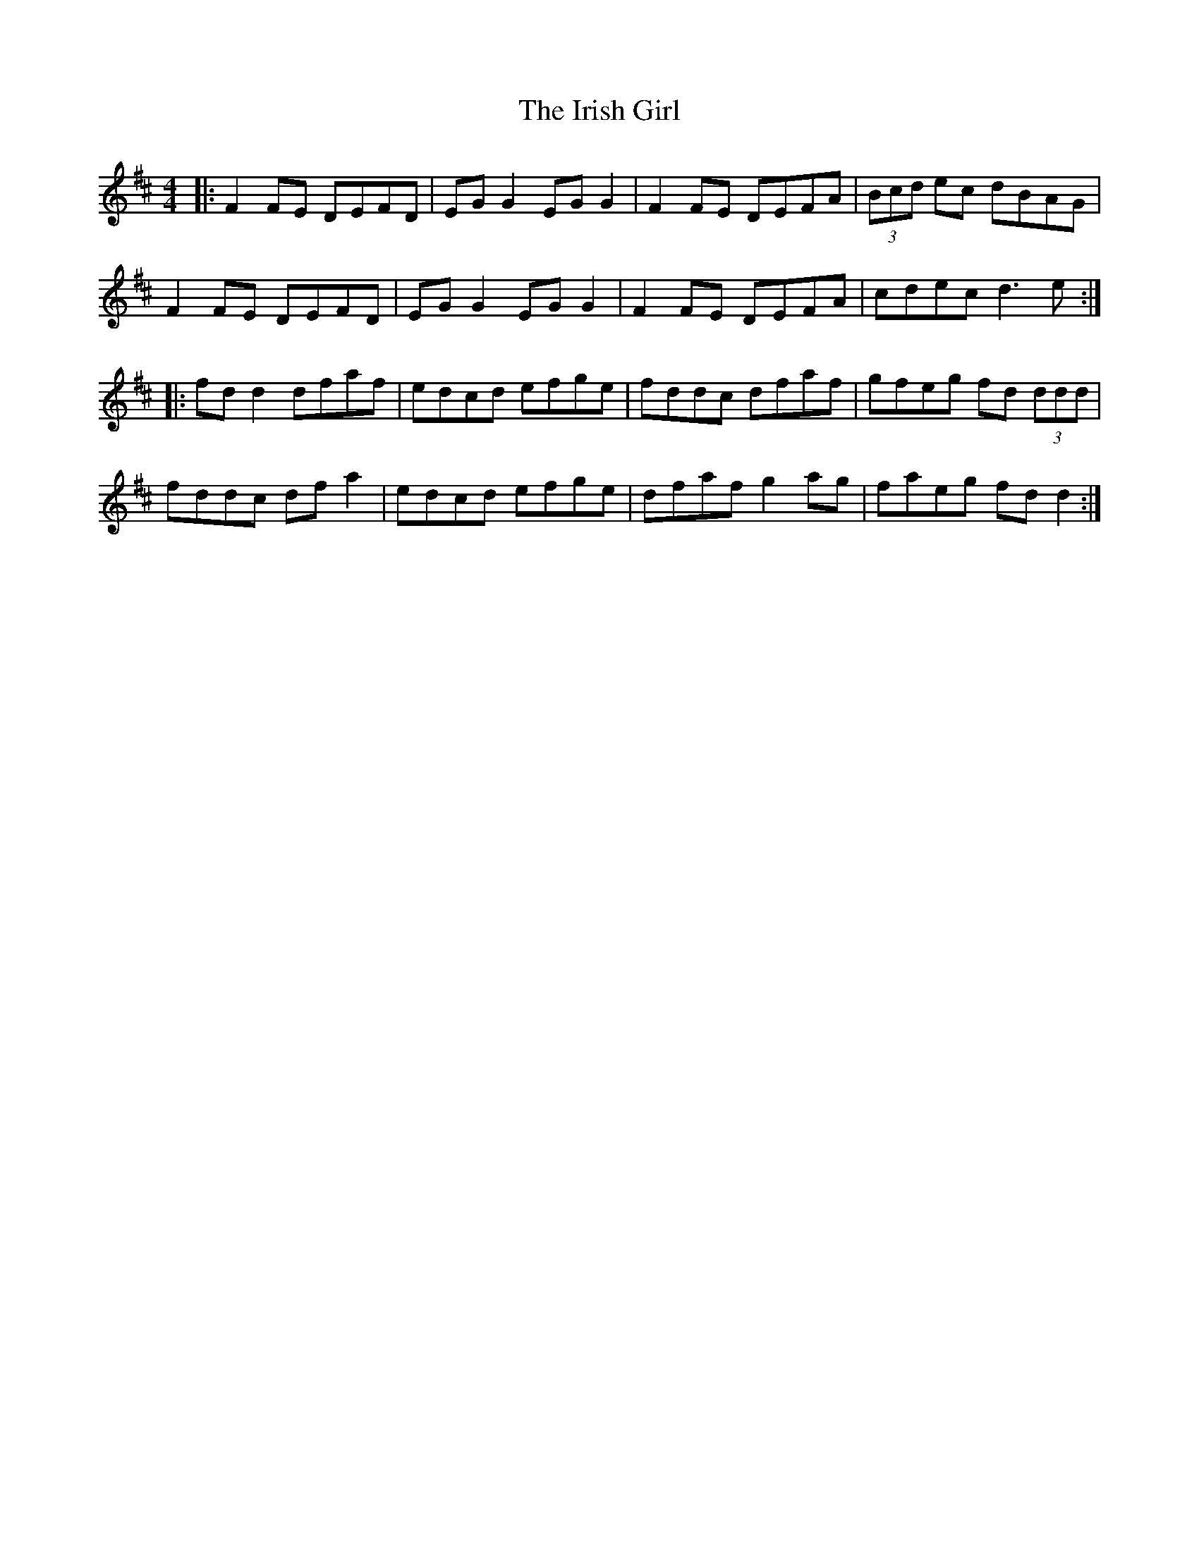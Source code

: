 X: 19080
T: Irish Girl, The
R: reel
M: 4/4
K: Dmajor
|:F2FE DEFD|EG G2 EG G2|F2FE DEFA|(3Bcd ec dBAG|
F2FE DEFD|EG G2 EG G2|F2FE DEFA|cdec d3e:|
|:fd d2 dfaf|edcd efge|fddc dfaf|gfeg fd (3ddd|
fddc df a2|edcd efge|dfaf g2ag|faeg fdd2:|

